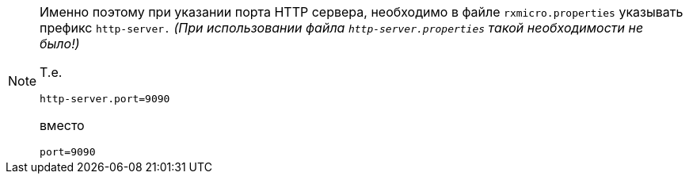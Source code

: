 [NOTE]
====
Именно поэтому при указании порта HTTP сервера, необходимо в файле `rxmicro.properties` указывать префикс `http-server.`
_(При использовании файла `http-server.properties` такой необходимости не было!)_

Т.е.

[source,properties]
----
http-server.port=9090
----

вместо

[source,properties]
----
port=9090
----
====
